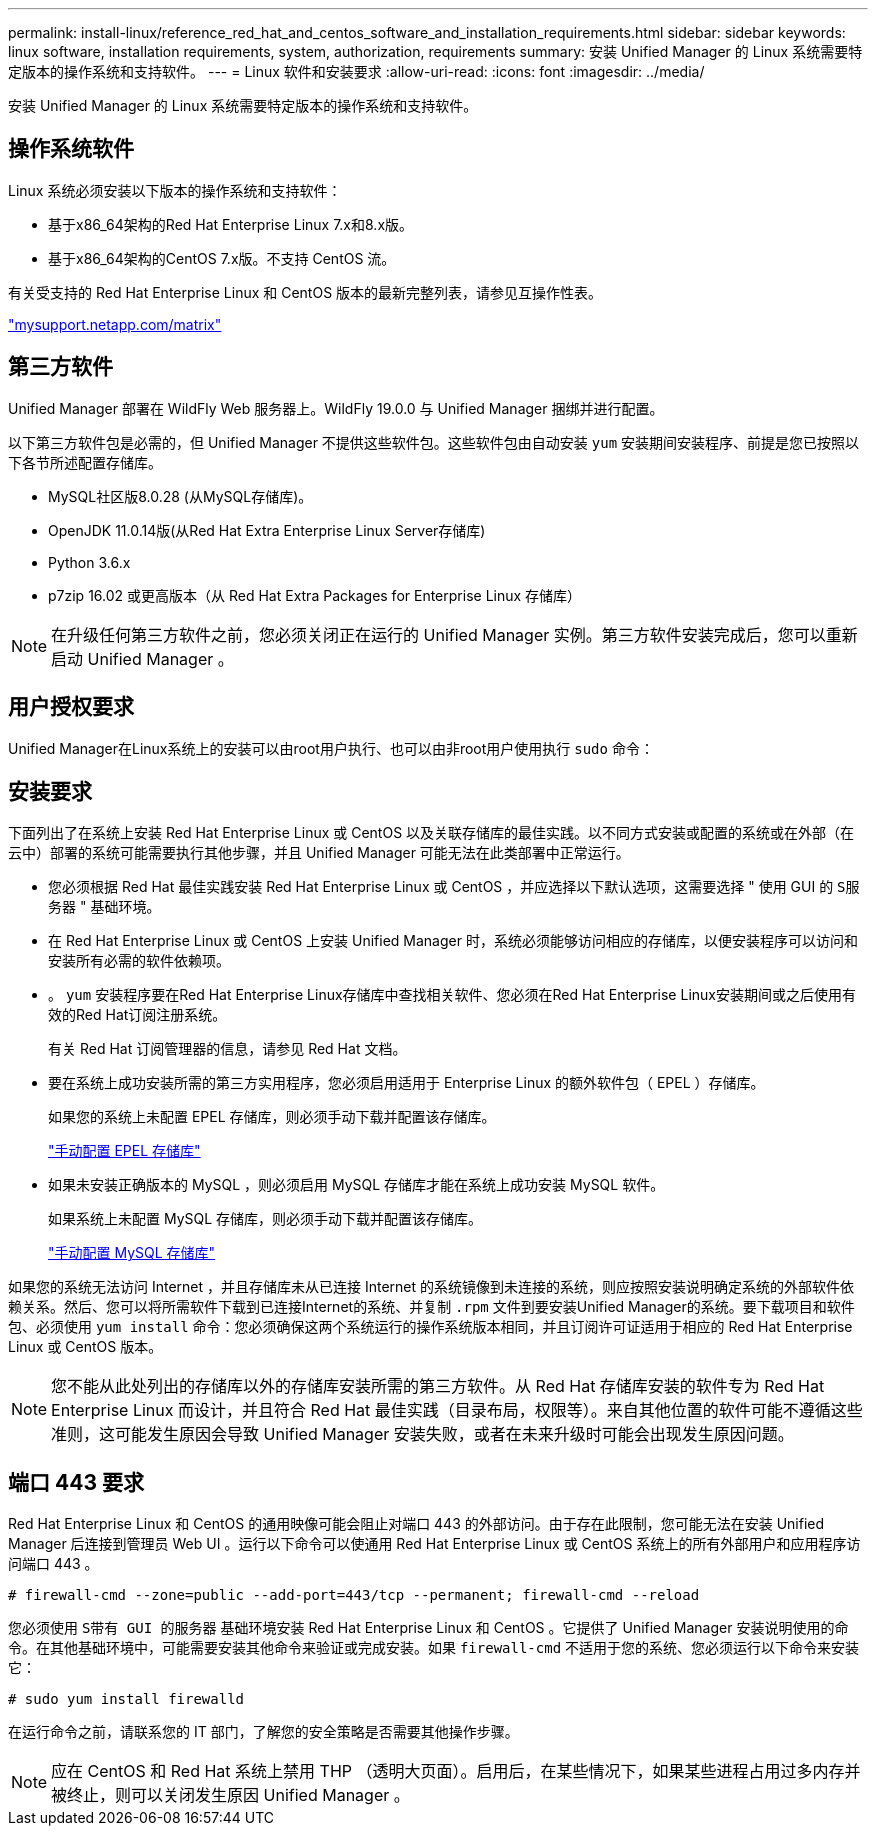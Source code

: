 ---
permalink: install-linux/reference_red_hat_and_centos_software_and_installation_requirements.html 
sidebar: sidebar 
keywords: linux software, installation requirements, system, authorization,  requirements 
summary: 安装 Unified Manager 的 Linux 系统需要特定版本的操作系统和支持软件。 
---
= Linux 软件和安装要求
:allow-uri-read: 
:icons: font
:imagesdir: ../media/


[role="lead"]
安装 Unified Manager 的 Linux 系统需要特定版本的操作系统和支持软件。



== 操作系统软件

Linux 系统必须安装以下版本的操作系统和支持软件：

* 基于x86_64架构的Red Hat Enterprise Linux 7.x和8.x版。
* 基于x86_64架构的CentOS 7.x版。不支持 CentOS 流。


有关受支持的 Red Hat Enterprise Linux 和 CentOS 版本的最新完整列表，请参见互操作性表。

http://mysupport.netapp.com/matrix["mysupport.netapp.com/matrix"]



== 第三方软件

Unified Manager 部署在 WildFly Web 服务器上。WildFly 19.0.0 与 Unified Manager 捆绑并进行配置。

以下第三方软件包是必需的，但 Unified Manager 不提供这些软件包。这些软件包由自动安装 `yum` 安装期间安装程序、前提是您已按照以下各节所述配置存储库。

* MySQL社区版8.0.28 (从MySQL存储库)。
* OpenJDK 11.0.14版(从Red Hat Extra Enterprise Linux Server存储库)
* Python 3.6.x
* p7zip 16.02 或更高版本（从 Red Hat Extra Packages for Enterprise Linux 存储库）


[NOTE]
====
在升级任何第三方软件之前，您必须关闭正在运行的 Unified Manager 实例。第三方软件安装完成后，您可以重新启动 Unified Manager 。

====


== 用户授权要求

Unified Manager在Linux系统上的安装可以由root用户执行、也可以由非root用户使用执行 `sudo` 命令：



== 安装要求

下面列出了在系统上安装 Red Hat Enterprise Linux 或 CentOS 以及关联存储库的最佳实践。以不同方式安装或配置的系统或在外部（在云中）部署的系统可能需要执行其他步骤，并且 Unified Manager 可能无法在此类部署中正常运行。

* 您必须根据 Red Hat 最佳实践安装 Red Hat Enterprise Linux 或 CentOS ，并应选择以下默认选项，这需要选择 " 使用 GUI 的 `S服务器` " 基础环境。
* 在 Red Hat Enterprise Linux 或 CentOS 上安装 Unified Manager 时，系统必须能够访问相应的存储库，以便安装程序可以访问和安装所有必需的软件依赖项。
* 。 `yum` 安装程序要在Red Hat Enterprise Linux存储库中查找相关软件、您必须在Red Hat Enterprise Linux安装期间或之后使用有效的Red Hat订阅注册系统。
+
有关 Red Hat 订阅管理器的信息，请参见 Red Hat 文档。

* 要在系统上成功安装所需的第三方实用程序，您必须启用适用于 Enterprise Linux 的额外软件包（ EPEL ）存储库。
+
如果您的系统上未配置 EPEL 存储库，则必须手动下载并配置该存储库。

+
link:task_manually_configure_epel_repository.html["手动配置 EPEL 存储库"]

* 如果未安装正确版本的 MySQL ，则必须启用 MySQL 存储库才能在系统上成功安装 MySQL 软件。
+
如果系统上未配置 MySQL 存储库，则必须手动下载并配置该存储库。

+
link:task_manually_configure_mysql_repository.html["手动配置 MySQL 存储库"]



如果您的系统无法访问 Internet ，并且存储库未从已连接 Internet 的系统镜像到未连接的系统，则应按照安装说明确定系统的外部软件依赖关系。然后、您可以将所需软件下载到已连接Internet的系统、并复制 `.rpm` 文件到要安装Unified Manager的系统。要下载项目和软件包、必须使用 `yum install` 命令：您必须确保这两个系统运行的操作系统版本相同，并且订阅许可证适用于相应的 Red Hat Enterprise Linux 或 CentOS 版本。

[NOTE]
====
您不能从此处列出的存储库以外的存储库安装所需的第三方软件。从 Red Hat 存储库安装的软件专为 Red Hat Enterprise Linux 而设计，并且符合 Red Hat 最佳实践（目录布局，权限等）。来自其他位置的软件可能不遵循这些准则，这可能发生原因会导致 Unified Manager 安装失败，或者在未来升级时可能会出现发生原因问题。

====


== 端口 443 要求

Red Hat Enterprise Linux 和 CentOS 的通用映像可能会阻止对端口 443 的外部访问。由于存在此限制，您可能无法在安装 Unified Manager 后连接到管理员 Web UI 。运行以下命令可以使通用 Red Hat Enterprise Linux 或 CentOS 系统上的所有外部用户和应用程序访问端口 443 。

`# firewall-cmd --zone=public --add-port=443/tcp --permanent; firewall-cmd --reload`

您必须使用 `S带有 GUI 的服务器` 基础环境安装 Red Hat Enterprise Linux 和 CentOS 。它提供了 Unified Manager 安装说明使用的命令。在其他基础环境中，可能需要安装其他命令来验证或完成安装。如果 `firewall-cmd` 不适用于您的系统、您必须运行以下命令来安装它：

`# sudo yum install firewalld`

在运行命令之前，请联系您的 IT 部门，了解您的安全策略是否需要其他操作步骤。

[NOTE]
====
应在 CentOS 和 Red Hat 系统上禁用 THP （透明大页面）。启用后，在某些情况下，如果某些进程占用过多内存并被终止，则可以关闭发生原因 Unified Manager 。

====